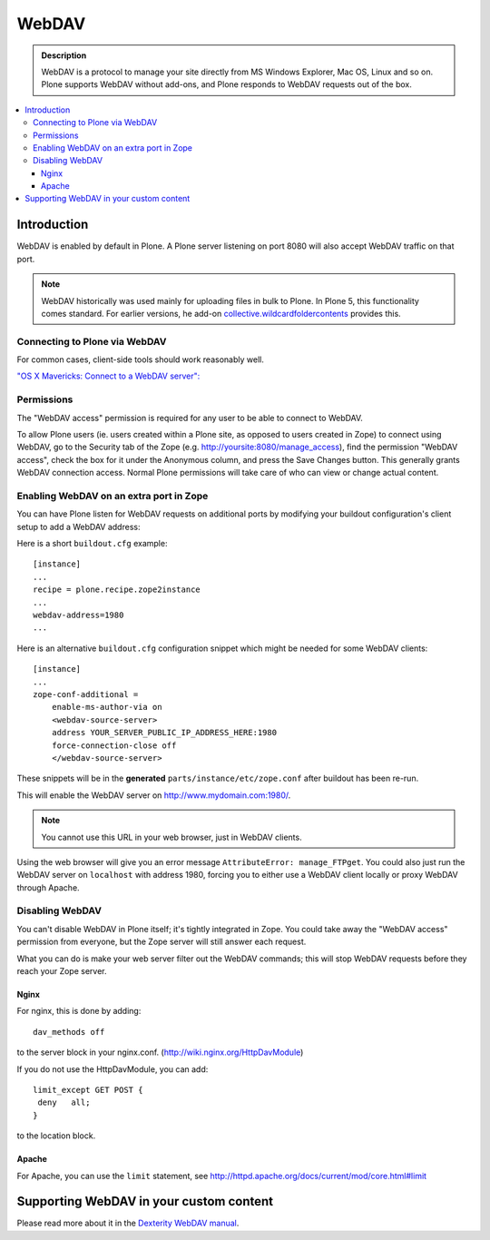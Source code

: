 =======
 WebDAV
=======

.. admonition:: Description

    WebDAV is a protocol to manage your site directly from MS Windows
    Explorer, Mac OS, Linux and so on. Plone supports WebDAV without add-ons, and Plone responds to WebDAV requests out of the box.

.. contents:: :local:

Introduction
============

WebDAV is enabled by default in Plone. A Plone server listening on port 8080 will also
accept WebDAV traffic on that port.

.. note::

    WebDAV historically was used  mainly for uploading files in bulk to Plone.
    In Plone 5, this functionality comes standard. For earlier versions, he add-on `collective.wildcardfoldercontents <https://pypi.python.org/pypi/wildcard.foldercontents>`_ provides this.

Connecting to Plone via WebDAV
------------------------------

For common cases, client-side tools should work reasonably well.

`"OS X Mavericks: Connect to a WebDAV server": <https://support.apple.com/kb/PH13859>`_

Permissions
-----------

The "WebDAV access" permission is required for any user to be able to connect to WebDAV.

To allow Plone users (ie. users created within a Plone site, as opposed to users created in Zope) to connect using WebDAV, go to the Security tab of the Zope (e.g. http://yoursite:8080/manage_access), find the permission "WebDAV access", check the box for it under the Anonymous column, and press the Save Changes button.
This generally grants WebDAV connection access.
Normal Plone permissions will take care of who can view or change actual content.

Enabling WebDAV on an extra port in Zope
----------------------------------------

You can have Plone listen for WebDAV requests on additional ports by modifying your buildout configuration's client setup to add a WebDAV address:

Here is a short ``buildout.cfg`` example::



     [instance]
     ...
     recipe = plone.recipe.zope2instance
     ...
     webdav-address=1980
     ...


Here is an alternative ``buildout.cfg`` configuration snippet which might be needed for some WebDAV clients::


   [instance]
   ...
   zope-conf-additional =
       enable-ms-author-via on
       <webdav-source-server>
       address YOUR_SERVER_PUBLIC_IP_ADDRESS_HERE:1980
       force-connection-close off
       </webdav-source-server>


These snippets will be in the **generated** ``parts/instance/etc/zope.conf``
after buildout has been re-run.

This will enable the WebDAV server on http://www.mydomain.com:1980/.

.. note:: You cannot use this URL in your web browser, just in WebDAV clients.

Using the web browser will give you an error message ``AttributeError:
manage_FTPget``. You could also just run the WebDAV server on ``localhost``
with address 1980, forcing you to either use a WebDAV client locally or
proxy WebDAV through Apache.

Disabling WebDAV
----------------

You can't disable WebDAV in Plone itself; it's tightly integrated in Zope.
You could take away the "WebDAV access" permission from everyone, but the
Zope server will still answer each request.

What you can do is make your web server filter out the WebDAV commands;
this will stop WebDAV requests before they reach your Zope server.

Nginx
~~~~~

For nginx, this is done by adding::


	dav_methods off

to the server block in your nginx.conf. (http://wiki.nginx.org/HttpDavModule)

If you do not use the HttpDavModule, you can add::


    limit_except GET POST {
     deny   all;
    }

to the location block.

Apache
~~~~~~

For Apache, you can use the ``limit`` statement, see http://httpd.apache.org/docs/current/mod/core.html#limit


.. seealso:: `"How can I stop people accessing a Plone server via WebDAV?" <http://stackoverflow.com/questions/9127269/how-can-i-stop-people-accessing-a-plone-server-via-webdav>`_


Supporting WebDAV in your custom content
========================================

Please read more about it in the `Dexterity WebDAV manual <https://github.com/plone/plone.dexterity/blob/master/docs/WebDAV.txt>`_.
